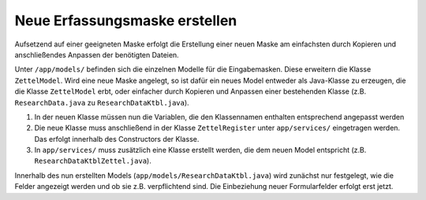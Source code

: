 
Neue Erfassungsmaske erstellen
==============================

Aufsetzend auf einer geeigneten Maske erfolgt die Erstellung einer neuen Maske am einfachsten durch Kopieren und  anschließendes Anpassen der benötigten Dateien.

Unter ``/app/models/`` befinden sich die einzelnen Modelle für die Eingabemasken. Diese erweitern die Klasse ``ZettelModel``. 
Wird eine neue Maske angelegt, so ist dafür ein neues Model entweder als Java-Klasse zu erzeugen, die die Klasse ``ZettelModel`` erbt, 
oder einfacher durch Kopieren und Anpassen einer bestehenden Klasse (z.B. ``ResearchData.java`` zu ``ResearchDataKtbl.java``).

1) In der neuen Klasse müssen nun die Variablen, die den Klassennamen enthalten entsprechend angepasst werden

2) Die neue Klasse muss anschließend in der Klasse ``ZettelRegister`` unter ``app/services/`` eingetragen werden. Das erfolgt innerhalb des Constructors der Klasse.

3) In ``app/services/`` muss zusätzlich eine Klasse erstellt werden, die dem neuen Model entspricht (z.B. ``ResearchDataKtblZettel.java``). 

Innerhalb des nun erstellten Models (``app/models/ResearchDataKtbl.java``) wird zunächst nur festgelegt, wie die Felder angezeigt werden und ob sie z.B. verpflichtend sind.
Die Einbeziehung neuer Formularfelder erfolgt erst jetzt.